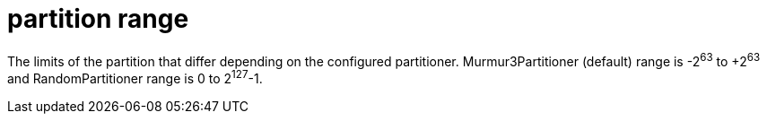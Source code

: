 = partition range

The limits of the partition that differ depending on the configured partitioner.
Murmur3Partitioner (default) range is -2^63^ to +2^63^ and RandomPartitioner range is 0 to 2^127^-1.
